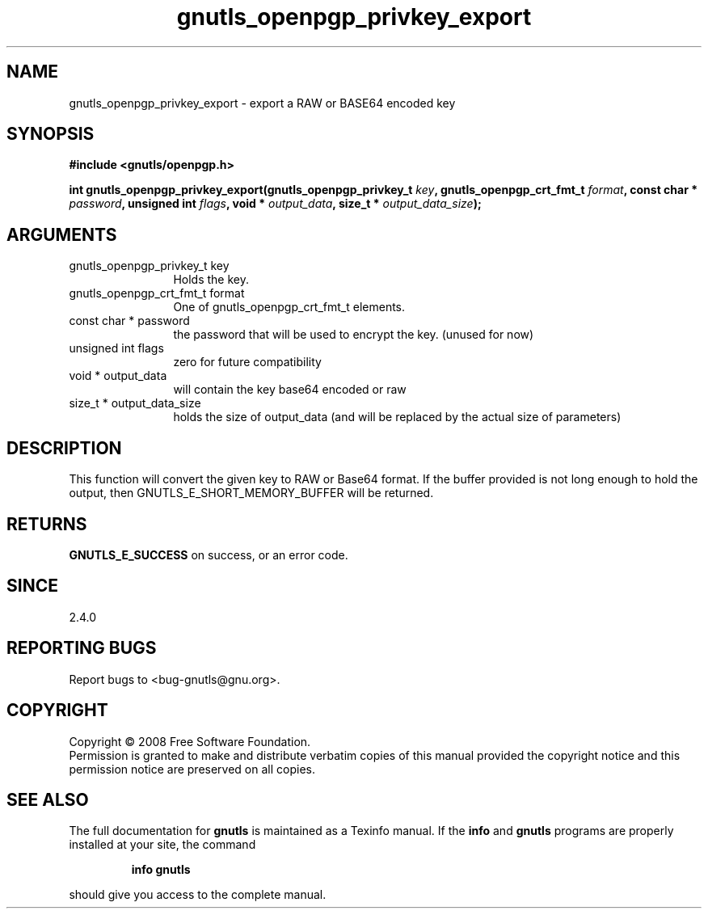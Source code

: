 .\" DO NOT MODIFY THIS FILE!  It was generated by gdoc.
.TH "gnutls_openpgp_privkey_export" 3 "2.6.2" "gnutls" "gnutls"
.SH NAME
gnutls_openpgp_privkey_export \- export a RAW or BASE64 encoded key
.SH SYNOPSIS
.B #include <gnutls/openpgp.h>
.sp
.BI "int gnutls_openpgp_privkey_export(gnutls_openpgp_privkey_t " key ", gnutls_openpgp_crt_fmt_t " format ", const char * " password ", unsigned int " flags ", void * " output_data ", size_t * " output_data_size ");"
.SH ARGUMENTS
.IP "gnutls_openpgp_privkey_t key" 12
Holds the key.
.IP "gnutls_openpgp_crt_fmt_t format" 12
One of gnutls_openpgp_crt_fmt_t elements.
.IP "const char * password" 12
the password that will be used to encrypt the key. (unused for now)
.IP "unsigned int flags" 12
zero for future compatibility
.IP "void * output_data" 12
will contain the key base64 encoded or raw
.IP "size_t * output_data_size" 12
holds the size of output_data (and will be
replaced by the actual size of parameters)
.SH "DESCRIPTION"
This function will convert the given key to RAW or Base64 format.
If the buffer provided is not long enough to hold the output, then
GNUTLS_E_SHORT_MEMORY_BUFFER will be returned.
.SH "RETURNS"
\fBGNUTLS_E_SUCCESS\fP on success, or an error code.
.SH "SINCE"
2.4.0
.SH "REPORTING BUGS"
Report bugs to <bug-gnutls@gnu.org>.
.SH COPYRIGHT
Copyright \(co 2008 Free Software Foundation.
.br
Permission is granted to make and distribute verbatim copies of this
manual provided the copyright notice and this permission notice are
preserved on all copies.
.SH "SEE ALSO"
The full documentation for
.B gnutls
is maintained as a Texinfo manual.  If the
.B info
and
.B gnutls
programs are properly installed at your site, the command
.IP
.B info gnutls
.PP
should give you access to the complete manual.
